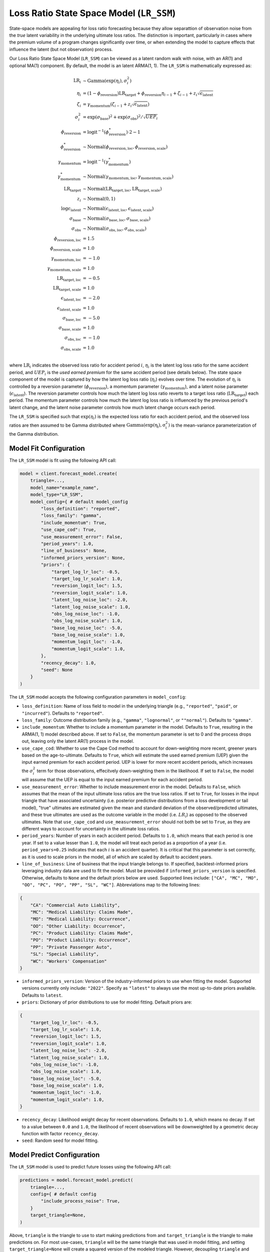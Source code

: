 Loss Ratio State Space Model (``LR_SSM``)
-----------------------------------------

State-space models are appealing for loss ratio forecasting because they allow separattion of 
observation noise from the *true* latent variability in the underlying ultimate loss ratios. The 
distinction is important, particularly in cases where the premium volume of a program
changes significantly over time, or when extending the model to capture effects that
influence the latent (but not observation) process. 

Our Loss Ratio State Space Model (``LR_SSM``) can be viewed as a latent random walk with noise, with an AR(1) and optional MA(1) component. By default, the model is an latent ARMA(1, 1). The ``LR_SSM`` is mathematically expressed as:

.. math:: 
    \begin{align*}
        \mathrm{LR}_{i} &\sim \mathrm{Gamma}(\exp(\eta_{i}), \sigma_{i}^2)\\
        \eta_{i} &= (1 - \phi_{\text{reversion}}) \mathrm{LR}_{\text{target}} + \phi_{\text{reversion}} \eta_{i - 1} + \zeta_{i-1} + z_{i} \sqrt{\epsilon_{\text{latent}}}\\
        \zeta_{i} &= \gamma_{\text{momentum}} (\zeta_{i-1} + z_{i} \sqrt{\epsilon_{\text{latent}}})\\
        \sigma_{i}^2 &= \exp(\sigma_{\text{base}})^2 + \exp(\sigma_{\text{obs}})^2 / \sqrt{UEP_i} \\
        \phi_{\text{reversion}} &= \mathrm{logit}^{-1}(\phi_{\text{reversion}}^{*}) \cdot 2 - 1\\
        \phi_{\text{reversion}}^{*} &\sim \mathrm{Normal}(\phi_{\text{reversion}, \text{loc}}, \phi_{\text{reversion}, \text{scale}})\\
        \gamma_{\text{momentum}} &= \mathrm{logit}^{-1}(\gamma_{\text{momentum}}^{*})\\
        \gamma_{\text{momentum}}^{*} &\sim \mathrm{Normal}(\gamma_{\text{momentum}, \text{loc}}, \gamma_{\text{momentum}, \text{scale}})\\
        \mathrm{LR}_{\text{target}} &\sim \mathrm{Normal}(\mathrm{LR}_{\text{target}, \text{loc}}, \mathrm{LR}_{\text{target}, \text{scale}})\\
        z_i &\sim \mathrm{Normal}(0, 1)\\
        \log \epsilon_{\text{latent}} &\sim \mathrm{Normal}(\epsilon_{\text{latent}, \text{loc}}, \epsilon_{\text{latent}, \text{scale}})\\
        \sigma_{\text{base}} &\sim \mathrm{Normal}(\sigma_{\text{base}, \text{loc}}, \sigma_{\text{base}, \text{scale}})\\
        \sigma_{\text{obs}} &\sim \mathrm{Normal}(\sigma_{\text{obs}, \text{loc}}, \sigma_{\text{obs}, \text{scale}})\\
        \phi_{\text{reversion}, \text{loc}} &= 1.5\\
        \phi_{\text{reversion}, \text{scale}} &= 1.0\\
        \gamma_{\text{momentum}, \text{loc}} &= -1.0\\
        \gamma_{\text{momentum}, \text{scale}} &= 1.0\\
        \mathrm{LR}_{\text{target}, \text{loc}} &= -0.5\\
        \mathrm{LR}_{\text{target}, \text{scale}} &= 1.0\\
        \epsilon_{\text{latent}, \text{loc}} &= -2.0\\
        \epsilon_{\text{latent}, \text{scale}} &= 1.0\\
        \sigma_{\text{base}, \text{loc}} &= -5.0\\
        \sigma_{\text{base}, \text{scale}} &= 1.0\\
        \sigma_{\text{obs}, \text{loc}} &= -1.0\\
        \sigma_{\text{obs}, \text{scale}} &= 1.0\\
    \end{align*}

where :math:`\mathrm{LR}_i` indicates the observed loss ratio for accident period :math:`i`, 
:math:`\eta_i` is the latent log loss ratio for the same accident period, and :math:`UEP_i` is the 
*used earned premium* for the same accident period (see details below). The state space component of 
the model is captured by how the latent log loss ratio (:math:`\eta_i`) evolves over time. The
evolution of :math:`\eta_i` is controlled by a reversion parameter (:math:`\phi_{\text{reversion}}`),
a momentum parameter (:math:`\gamma_{\text{momentum}}`), and a latent noise parameter 
(:math:`\epsilon_{\text{latent}}`). The reversion parameter controls how much the latent log loss
ratio reverts to a target loss ratio (:math:`\mathrm{LR}_{\text{target}}`) each period. The momentum
parameter controls how much the latent log loss ratio is influenced by the previous period's latent 
change, and the latent noise parameter controls how much latent change occurs each period. 

The ``LR_SSM`` is specified such that :math:`\exp(\eta_i)` is the expected loss ratio for each 
accident period, and the observed loss ratios are then assumed to be Gamma distributed where 
:math:`\mathrm{Gamma(\exp(\eta_i), \sigma_{i}^2)}` is the mean-variance parameterization of the 
Gamma distribution.  

Model Fit Configuration
^^^^^^^^^^^^^^^^^^^^^^^^

The ``LR_SSM`` model is fit using the following API call: 

.. code-block:: python

    model = client.forecast_model.create(
        triangle=...,
        model_name="example_name",
        model_type="LR_SSM",
        model_config={ # default model_config
            "loss_definition": "reported",
            "loss_family": "gamma",
            "include_momentum": True,
            "use_cape_cod": True,
            "use_measurement_error": False,
            "period_years": 1.0,
            "line_of_business": None,
            "informed_priors_version": None,
            "priors": {
                "target_log_lr_loc": -0.5,
                "target_log_lr_scale": 1.0,
                "reversion_logit_loc": 1.5,
                "reversion_logit_scale": 1.0,
                "latent_log_noise_loc": -2.0,
                "latent_log_noise_scale": 1.0,
                "obs_log_noise_loc": -1.0,
                "obs_log_noise_scale": 1.0,
                "base_log_noise_loc": -5.0,
                "base_log_noise_scale": 1.0,
                "momentum_logit_loc": -1.0,
                "momentum_logit_scale": 1.0,
            },
            "recency_decay": 1.0,
            "seed": None
        }
    )

The ``LR_SSM`` model accepts the following configuration parameters in ``model_config``:

- ``loss_definition``: Name of loss field to model in the underlying triangle (e.g., ``"reported"``, ``"paid"``, or ``"incurred"``). Defaults to ``"reported"``.
- ``loss_family``: Outcome distribution family (e.g., ``"gamma"``, ``"lognormal"``, or ``""normal"``). Defaults to ``"gamma"``.
- ``include_momentum``: Whether to include a momentum parameter in the model. Defaults to ``True``, resulting in the ARMA(1, 1) model described above. If set to ``False``, the momentum parameter is set to 0 and the process drops out, leaving only the latent AR(1) process in the model.
- ``use_cape_cod``: Whether to use the Cape Cod method to account for down-weighting more recent, greener years based on the age-to-ultimate. Defaults to ``True``, which will estimate the used earned premium (UEP) given the input earned premium for each accident period. UEP is lower for more recent accident periods, which increases the :math:`\sigma_{i}^2` term for those observations, effecitvely down-weighting them in the likelihood. If set to ``False``, the model will assume that the UEP is equal to the input earned premium for each accident period.
- ``use_measurement_error``: Whether to include measurement error in the model. Defaults to ``False``, which assumes that the mean of the input ultimate loss ratios are the true loss ratios. If set to ``True``, for losses in the input triangle that have associated uncertainty (i.e. posterior predictive distributions from a loss development or tail model), "true" ultimates are estimated given the mean and standard deviation of the observed/predicted ultimates, and these true ultimates are used as the outcome variable in the model (i.e. :math:`LR_i`) as opposed to the observed ultimates. Note that ``use_cape_cod`` and ``use_measurement_error`` should not both be set to ``True``, as they are different ways to account for uncertainty in the ultimate loss ratios.
- ``period_years``: Number of years in each accident period. Defaults to ``1.0``, which means that each period is one year. If set to a value lesser than ``1.0``, the model will treat each period as a proportion of a year (i.e. ``period_years=0.25`` indicates that each :math:`i` is an accident quarter). It is critical that this parameter is set correctly, as it is used to scale priors in the model, all of which are scaled by default to accident years. 
- ``line_of_business``: Line of business that the input triangle belongs to. If specified, backtest-informed priors leveraging industry data are used to fit the model. Must be preovided if ``informed_priors_version`` is specified. Otherwise, defaults to ``None`` and the default priors below are used. Supported lines include: ``["CA", "MC", "MO", "OO", "PC", "PO", "PP", "SL", "WC"]``. Abbreviations map to the following lines: 

.. code-block:: python

    {
        "CA": "Commercial Auto Liability",
        "MC": "Medical Liability: Claims Made",
        "MO": "Medical Liability: Occurrence",
        "OO": "Other Liability: Occurrence",
        "PC": "Product Liability: Claims Made",
        "PO": "Product Liability: Occurrence",
        "PP": "Private Passenger Auto",
        "SL": "Special Liability",
        "WC": "Workers' Compensation"
    }

- ``informed_priors_version``: Version of the industry-informed priors to use when fitting the model. Supported versions currently only include: ``"2022"``. Specify as ``"latest"`` to always use the most up-to-date priors available. Defaults to ``latest``.
- ``priors``: Dictionary of prior distributions to use for model fitting. Default priors are: 

.. code-block:: python

    {
        "target_log_lr_loc": -0.5,
        "target_log_lr_scale": 1.0,
        "reversion_logit_loc": 1.5,
        "reversion_logit_scale": 1.0,
        "latent_log_noise_loc": -2.0,
        "latent_log_noise_scale": 1.0,
        "obs_log_noise_loc": -1.0,
        "obs_log_noise_scale": 1.0,
        "base_log_noise_loc": -5.0,
        "base_log_noise_scale": 1.0,
        "momentum_logit_loc": -1.0,
        "momentum_logit_scale": 1.0,
    }

- ``recency_decay``: Likelihood weight decay for recent observations. Defaults to ``1.0``, which means no decay. If set to a value between ``0.0`` and ``1.0``, the likelihood of recent observations will be downweighted by a geometric decay function with factor ``recency_decay``.
- ``seed``: Random seed for model fitting.

Model Predict Configuration
^^^^^^^^^^^^^^^^^^^^^^^^^^^^

The ``LR_SSM`` model is used to predict future losses using the following API call:

.. code-block:: python

    predictions = model.forecast_model.predict(
        triangle=...,
        config={ # default config
            "include_process_noise": True,
        }
        target_triangle=None,
    )

Above, ``triangle`` is the triangle to use to start making predictions from and ``target_triangle`` is the triangle to make predictions on. For most use-cases, ``triangle`` will be the same triangle that was used in model fitting, and setting ``target_triangle=None`` will create a squared version of the modeled triangle. However, decoupling ``triangle`` and ``target_triangle`` means users could train the model on one triangle, and then make predictions starting from and/or on a different triangle. By default, predictions will be made out to the maximum development lag in ``triangle``, but users can also set ``max_dev_lag`` in the configuration directly.

The ``LR_SSM`` prediction behavior can be further changed with configuration parameters in 
``config``:

- ``include_process_noise``: Whether to include process noise in the predictions. Defaults to ``True``, which generates posterior predictions from the mathematical model as specified above. If set to ``False``, the model will generate predictions without adding process noise to the predicted losses. Referring to the mathematical expression above, this equates to obtaining the expectation :math:`\exp(\eta_{i})` as predictions as oppposed to :math:`\mathrm{LR}_{i}`.